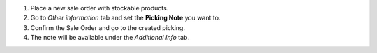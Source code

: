#. Place a new sale order with stockable products.
#. Go to *Other information* tab and set the **Picking Note** you want to.
#. Confirm the Sale Order and go to the created picking.
#. The note will be available under the *Additional Info* tab.
